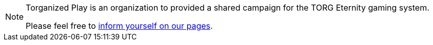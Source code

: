 [NOTE]
====
Torganized Play is an organization to provided a shared campaign for the TORG Eternity gaming system.

Please feel free to xref:tp:torganized-play:index.adoc[inform yourself on our pages].
====